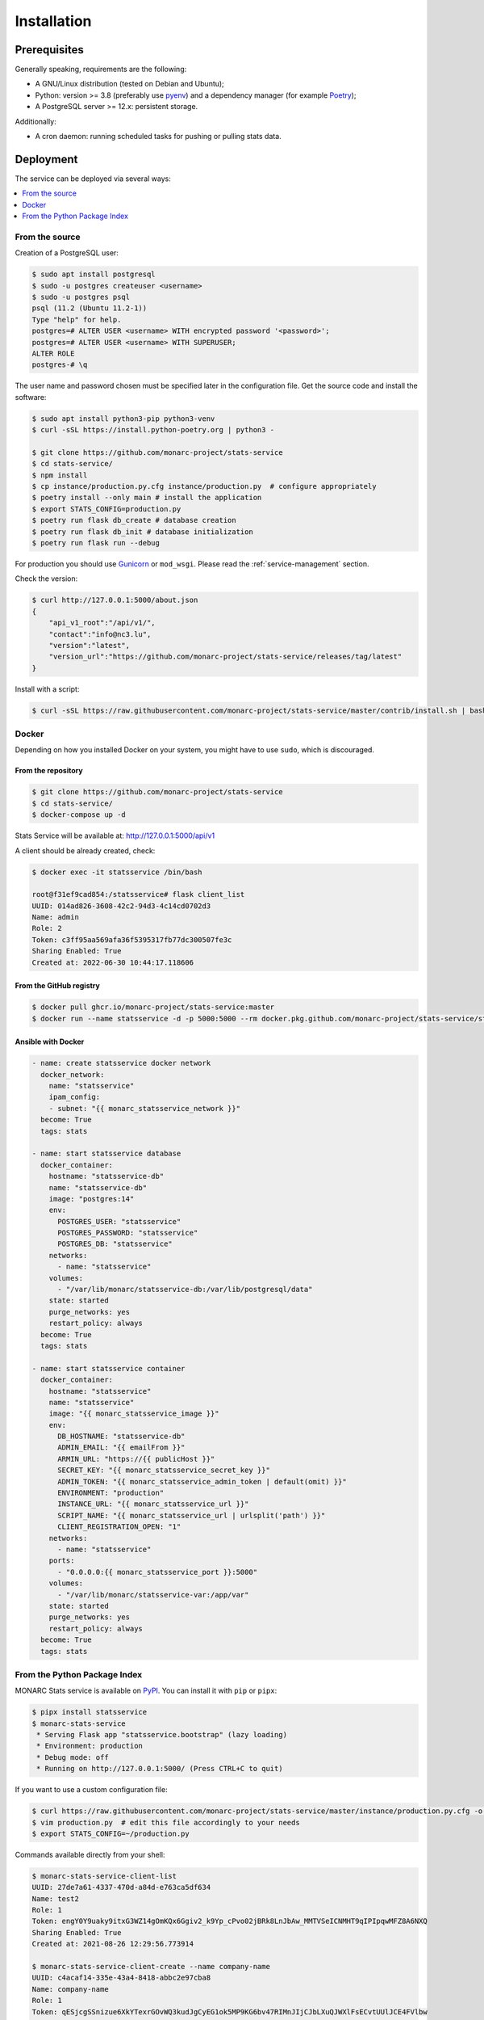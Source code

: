 Installation
============

Prerequisites
-------------

Generally speaking, requirements are the following:

- A GNU/Linux distribution (tested on Debian and Ubuntu);
- Python: version >= 3.8 (preferably use `pyenv <https://github.com/pyenv/pyenv>`_)
  and a dependency manager (for example `Poetry <https://python-poetry.org>`_);
- A PostgreSQL server >= 12.x: persistent storage.


Additionally:

- A cron daemon: running scheduled tasks for pushing or pulling stats data.



Deployment
----------

The service can be deployed via several ways:

.. contents::
    :local:
    :depth: 1


From the source
~~~~~~~~~~~~~~~

Creation of a PostgreSQL user:

.. code-block:: bash

    $ sudo apt install postgresql
    $ sudo -u postgres createuser <username>
    $ sudo -u postgres psql
    psql (11.2 (Ubuntu 11.2-1))
    Type "help" for help.
    postgres=# ALTER USER <username> WITH encrypted password '<password>';
    postgres=# ALTER USER <username> WITH SUPERUSER;
    ALTER ROLE
    postgres-# \q

The user name and password chosen must be specified later in the configuration file.
Get the source code and install the software:

.. code-block:: bash

    $ sudo apt install python3-pip python3-venv
    $ curl -sSL https://install.python-poetry.org | python3 -

    $ git clone https://github.com/monarc-project/stats-service
    $ cd stats-service/
    $ npm install
    $ cp instance/production.py.cfg instance/production.py  # configure appropriately
    $ poetry install --only main # install the application
    $ export STATS_CONFIG=production.py
    $ poetry run flask db_create # database creation
    $ poetry run flask db_init # database initialization
    $ poetry run flask run --debug


For production you should use `Gunicorn <https://gunicorn.org>`_ or ``mod_wsgi``.
Please read the :ref:`service-management` section.


Check the version:

.. code-block:: bash

    $ curl http://127.0.0.1:5000/about.json
    {
        "api_v1_root":"/api/v1/",
        "contact":"info@nc3.lu",
        "version":"latest",
        "version_url":"https://github.com/monarc-project/stats-service/releases/tag/latest"
    }


Install with a script:

.. code-block:: bash

    $ curl -sSL https://raw.githubusercontent.com/monarc-project/stats-service/master/contrib/install.sh | bash



Docker
~~~~~~

Depending on how you installed Docker on your system, you might have to use ``sudo``,
which is discouraged.

From the repository
```````````````````

.. code-block:: bash

    $ git clone https://github.com/monarc-project/stats-service
    $ cd stats-service/
    $ docker-compose up -d

Stats Service will be available at:
http://127.0.0.1:5000/api/v1

A client should be already created, check:

.. code-block:: bash

    $ docker exec -it statsservice /bin/bash

    root@f31ef9cad854:/statsservice# flask client_list
    UUID: 014ad826-3608-42c2-94d3-4c14cd0702d3
    Name: admin
    Role: 2
    Token: c3ff95aa569afa36f5395317fb77dc300507fe3c
    Sharing Enabled: True
    Created at: 2022-06-30 10:44:17.118606


From the GitHub registry
````````````````````````

.. code-block:: bash

    $ docker pull ghcr.io/monarc-project/stats-service:master
    $ docker run --name statsservice -d -p 5000:5000 --rm docker.pkg.github.com/monarc-project/stats-service/statsservice:master


Ansible with Docker
```````````````````

.. code-block:: yaml

    - name: create statsservice docker network
      docker_network:
        name: "statsservice"
        ipam_config:
        - subnet: "{{ monarc_statsservice_network }}"
      become: True
      tags: stats

    - name: start statsservice database
      docker_container:
        hostname: "statsservice-db"
        name: "statsservice-db"
        image: "postgres:14"
        env:
          POSTGRES_USER: "statsservice"
          POSTGRES_PASSWORD: "statsservice"
          POSTGRES_DB: "statsservice"
        networks:
          - name: "statsservice"
        volumes:
          - "/var/lib/monarc/statsservice-db:/var/lib/postgresql/data"
        state: started
        purge_networks: yes
        restart_policy: always
      become: True
      tags: stats

    - name: start statsservice container
      docker_container:
        hostname: "statsservice"
        name: "statsservice"
        image: "{{ monarc_statsservice_image }}"
        env:
          DB_HOSTNAME: "statsservice-db"
          ADMIN_EMAIL: "{{ emailFrom }}"
          ARMIN_URL: "https://{{ publicHost }}"
          SECRET_KEY: "{{ monarc_statsservice_secret_key }}"
          ADMIN_TOKEN: "{{ monarc_statsservice_admin_token | default(omit) }}"
          ENVIRONMENT: "production"
          INSTANCE_URL: "{{ monarc_statsservice_url }}"
          SCRIPT_NAME: "{{ monarc_statsservice_url | urlsplit('path') }}"
          CLIENT_REGISTRATION_OPEN: "1"
        networks:
          - name: "statsservice"
        ports:
          - "0.0.0.0:{{ monarc_statsservice_port }}:5000"
        volumes:
          - "/var/lib/monarc/statsservice-var:/app/var"
        state: started
        purge_networks: yes
        restart_policy: always
      become: True
      tags: stats


From the Python Package Index
~~~~~~~~~~~~~~~~~~~~~~~~~~~~~

.. only:: html

    .. image:: https://img.shields.io/pypi/v/statsservice.svg?style=flat-square
       :target: https://pypi.org/project/statsservice
       :alt: PyPi version

MONARC Stats service is available on `PyPI <https://pypi.org/project/statsservice>`_.
You can install it with ``pip`` or ``pipx``:

.. code-block:: bash

    $ pipx install statsservice
    $ monarc-stats-service
     * Serving Flask app "statsservice.bootstrap" (lazy loading)
     * Environment: production
     * Debug mode: off
     * Running on http://127.0.0.1:5000/ (Press CTRL+C to quit)


If you want to use a custom configuration file:

.. code-block:: bash

    $ curl https://raw.githubusercontent.com/monarc-project/stats-service/master/instance/production.py.cfg -o production.py
    $ vim production.py  # edit this file accordingly to your needs
    $ export STATS_CONFIG=~/production.py


Commands available directly from your shell:

.. code-block:: bash

    $ monarc-stats-service-client-list
    UUID: 27de7a61-4337-470d-a84d-e763ca5df634
    Name: test2
    Role: 1
    Token: engY0Y9uaky9itxG3WZ14gOmKQx6Ggiv2_k9Yp_cPvo02jBRk8LnJbAw_MMTVSeICNMHT9qIPIpqwMFZ8A6NXQ
    Sharing Enabled: True
    Created at: 2021-08-26 12:29:56.773914

    $ monarc-stats-service-client-create --name company-name
    UUID: c4acaf14-335e-43a4-8418-abbc2e97cba8
    Name: company-name
    Role: 1
    Token: qESjcgSSnizue6XkYTexrGOvWQ3kudJgCyEG1ok5MP9KG6bv47RIMnJIjCJbLXuQJWXlFsECvtUUlJCE4FVlbw
    Sharing Enabled: True
    Created at: 2022-07-05 09:08:06.683513


.. _service-management:

Service management
------------------

Several solutions are available:

.. contents::
    :local:
    :depth: 1


Daemon
~~~~~~

In the case you have installed Stats Service from sources,
create a file ``/etc/systemd/system/statsservice.service`` with the following contents:

.. code-block:: ini

    [Unit]
    Description=MONARC Stats service
    After=network.target

    [Service]
    User=monarc
    Environment=STATS_CONFIG=production.py
    WorkingDirectory=/home/monarc/stats-service
    ExecStart=/home/monarc/.poetry/bin/poetry run flask run
    Restart=always

    [Install]
    WantedBy=multi-user.target


In the case you have installed Stats Service from the Docker registry,
create a file ``/etc/systemd/system/statsservice.service`` with the following contents:

.. code-block:: ini

    [Unit]
    Description=MONARC Stats service
    Requires=docker.service
    After=docker.service

    [Service]
    Type=oneshot
    RemainAfterExit=yes
    WorkingDirectory=/home/monarc/stats-service
    ExecStart=/usr/bin/docker-compose up -d
    ExecStop=/usr/bin/docker-compose down
    TimeoutStartSec=0

    [Install]
    WantedBy=multi-user.target


You may need to adjust your systemd service file. After adding
this file to your system, you can start the new systemd service with these commands:

.. code-block:: bash

    $ sudo systemctl daemon-reload
    $ sudo systemctl enable statsservice.service
    $ sudo systemctl start statsservice
    $ systemctl status statsservice.service


Later, if you want to connect in the container you can do:

.. code-block:: bash

    $ docker exec -it statsservice /bin/bash

    root@f31ef9cad854:/statsservice# flask client_list
    UUID: 014ad826-3608-42c2-94d3-4c14cd0702d3
    Name: admin
    Role: 2
    Token: c3ff95aa569afa36f5395317fb77dc300507fe3c
    Sharing Enabled: True
    Created at: 2022-06-30 10:44:17.118606


Accessing logs
``````````````

.. code-block:: bash

    $ journalctl -u statsservice

to follow the logs:

.. code-block:: bash

    $ journalctl -u statsservice -f


GNU Screen
~~~~~~~~~~

You can simply execute Stats Service in a screen session.

.. code-block:: bash

    $ screen -S statsservice
    $ export STATS_CONFIG=production.py
    $ poetry run python app.py
    $ CTRL+a d
    [detached from 183221.statsservice]


Connect to the session:

.. code-block:: bash

    $ screen -ls
    There is a screen on:
            183221.statsservice      (02/25/21 10:56:59)     (Detached)
    1 Socket in /var/run/screen/S-cedric.
    $ screen -xS 183221.statsservice
    $



mod_wsgi Apache module
~~~~~~~~~~~~~~~~~~~~~~

Create a file ``/etc/apache2/sites-available/statsservice.monarc.lu.conf``
with a content similar to:


.. code-block:: apacheconf

    <VirtualHost *:80>
            ServerName dashboard.monarc.lu

            ServerAdmin webmaster@localhost
            DocumentRoot /home/monarc/stats-service

            WSGIDaemonProcess statsservice user=www-data group=www-data threads=5 python-home=/home/ansible/.cache/pypoetry/virtualenvs/statsservice-KKeyDYL6-py3.8 python-path=/var/lib/monarc/stats-service/
            WSGIScriptAlias / /home/monarc/stats-service/webserver.wsgi

            <Directory /home/monarc/stats-service>
                WSGIApplicationGroup %{GLOBAL}
                WSGIProcessGroup statsservice
                WSGIPassAuthorization On

                Options Indexes FollowSymLinks
                Require all granted
            </Directory>

            SetEnv STATS_CONFIG production.py


            # Available loglevels: trace8, ..., trace1, debug, info, notice, warn,
            # error, crit, alert, emerg.
            # It is also possible to configure the loglevel for particular
            # modules, e.g.
            #LogLevel info ssl:warn
            CustomLog /var/log/apache2/stats-service/access.log combined
            ErrorLog /var/log/apache2/stats-service/error.log
    </VirtualHost>


And a file:


.. code-block:: bash

    $ cat stats-service/webserver.wsgi
    #! /usr/bin/env python

    python_home = '/home/ansible/.cache/pypoetry/virtualenvs/statsservice-KKeyDYL6-py3.8'

    activate_this = python_home + '/bin/activate_this.py'
    with open(activate_this) as file_:
        exec(file_.read(), dict(__file__=activate_this))

    from app import application


Integration with MONARC and collect of the stats
------------------------------------------------

The technical guide of MONARC provides information about the
`integration of Stats Service with MONARC <https://www.monarc.lu/documentation/technical-guide/#stats-service>`_.
Especially related to the configuration of the cron job (which triggers a PHP
command) on the MONARC Front Office. The cron job is responsible for collecting
local statistics.
